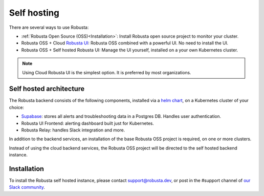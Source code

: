 Self hosting
################################

There are several ways to use Robusta:

- :ref:`Robusta Open Source (OSS)<Installation>`: Install Robusta open source project to monitor your cluster.
- Robusta OSS + Cloud `Robusta UI <https://home.robusta.dev/ui/>`_: Robusta OSS combined with a powerful UI. No need to install the UI.
- Robusta OSS + Self hosted Robusta UI: Manage the UI yourself, installed on a your own Kubernetes cluster.

.. note::
    Using Cloud Robusta UI is the simplest option. It is preferred by most organizations.

Self hosted architecture
^^^^^^^^^^^^^^^^^^^^^^^^^^^^^

The Robusta backend consists of the following components, installed via a `helm chart <https://helm.sh/>`_, on a Kubernetes cluster of your choice:

- `Supabase <https://supabase.com/>`_: stores all alerts and troubleshooting data in a Postgres DB. Handles user authentication.
- Robusta UI Frontend: alerting dashboard built just for Kubernetes.
- Robusta Relay: handles Slack integration and more.

In addition to the backend services, an installation of the base Robusta OSS project is required, on one or more clusters.

Instead of using the cloud backend services, the Robusta OSS project will be directed to the self hosted backend instance.


.. image:: ../images/self_host_diagram.png
   :align: center

Installation
^^^^^^^^^^^^^^^^^^^^^^^^^^^^^
To install the Robusta self hosted instance, please contact support@robusta.dev, or post in the #support channel of `our Slack community <https://join.slack.com/t/robustacommunity/shared_invite/zt-18x24hrz4-1SQQCSa~AF9LgTYFwA6cag>`_.

